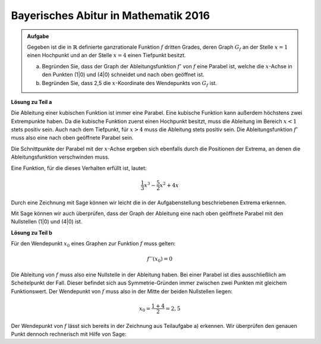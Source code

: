Bayerisches Abitur in Mathematik 2016
-------------------------------------

.. admonition:: Aufgabe

  Gegeben ist die in :math:`\mathbb{R}` definierte ganzrationale Funktion 
  :math:`f` dritten Grades, deren Graph :math:`G_f` an der Stelle :math:`x=1`
  einen Hochpunkt und an der Stelle :math:`x=4` einen Tiefpunkt besitzt.

  a) Begründen Sie, dass der Graph der Ableitungsfunktion :math:`f'` von
     :math:`f` eine Parabel ist, welche die :math:`x`-Achse in den Punkten
     (1|0) und (4|0) schneidet und nach oben geöffnet ist.

  b) Begründen Sie, dass 2,5 die :math:`x`-Koordinate des Wendepunkts von
     :math:`G_f` ist.

**Lösung zu Teil a**

Die Ableitung einer kubischen Funktion ist immer eine Parabel. Eine kubische
Funktion kann außerdem höchstens zwei Extrempunkte haben. Da die kubische
Funktion zuerst einen Hochpunkt besitzt, muss die Ableitung im Bereich
:math:`x<1` stets positiv sein. Auch nach dem Tiefpunkt, für :math:`x>4` muss
die Ableitung stets positiv sein. Die Ableitungsfunktion :math:`f'` muss also
eine nach oben geöffnete Parabel sein.

Die Schnittpunkte der Parabel mit der :math:`x`-Achse ergeben sich ebenfalls
durch die Positionen der Extrema, an denen die Ableitungsfunktion verschwinden
muss.

Eine Funktion, für die dieses Verhalten erfüllt ist, lautet:

.. math::

  \frac{1}{3}x^3-\frac{5}{2}x^2+4x

Durch eine Zeichnung mit Sage können wir leicht die in der Aufgabenstellung
beschriebenen Extrema erkennen.

.. sagecellserver::

  sage: f(x) = 1/3*x**3 - 5/2*x**2 + 4*x
  sage: plot(f(x), (-3,7), x, figsize=(4, 2.8), ymax = 10, ymin = -10)
     
.. end of output

Mit Sage können wir auch überprüfen, dass der Graph der Ableitung eine nach
oben geöffnete Parabel mit den Nullstellen (1|0) und (4|0) ist.

.. sagecellserver::

  sage: df = derivative(f(x), x)
  sage: plot(df(x), (-10,6), x, figsize=(4, 2.8), ymax = 10, ymin = -10)
     
.. end of output

**Lösung zu Teil b**

Für den Wendepunkt :math:`x_0` eines Graphen zur Funktion :math:`f` muss
gelten: 

.. math::

  f''(x_0)=0

Die Ableitung von :math:`f` muss also eine Nullstelle in der Ableitung haben.
Bei einer Parabel ist dies ausschließlich am Scheitelpunkt der Fall. Dieser
befindet sich aus Symmetrie-Gründen immer zwischen zwei Punkten mit gleichem
Funktionswert. Der Wendepunkt von :math:`f` muss also in der Mitte der beiden
Nullstellen liegen:

.. math::

  x_0 = \frac{1 + 4}{2} = 2,5

Der Wendepunkt von :math:`f` lässt sich bereits in der Zeichnung aus
Teilaufgabe a) erkennen. Wir überprüfen den genauen Punkt dennoch rechnerisch
mit Hilfe von Sage: 

.. sagecellserver::

  sage: ddf = derivative(df(x), x)
  sage: print "Wendepunkt bei", solve(ddf(x) == 0, x)[0]
     
.. end of output



